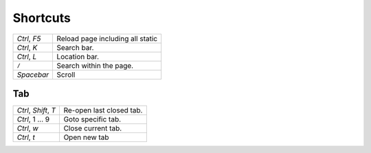 Shortcuts
*********

+---------------------------+----------------------------------+
| *Ctrl*, *F5*              | Reload page including all static |
+---------------------------+----------------------------------+
| *Ctrl*, *K*               | Search bar.                      |
+---------------------------+----------------------------------+
| *Ctrl*, *L*               | Location bar.                    |
+---------------------------+----------------------------------+
| ``/``                     | Search within the page.          |
+---------------------------+----------------------------------+
| *Spacebar*                | Scroll                           |
+---------------------------+----------------------------------+

Tab
===

+---------------------------+----------------------------------+
| *Ctrl*, *Shift*, *T*      | Re-open last closed tab.         |
+---------------------------+----------------------------------+
| *Ctrl*, 1 ... 9           | Goto specific tab.               |
+---------------------------+----------------------------------+
| *Ctrl*, *w*               | Close current tab.               |
+---------------------------+----------------------------------+
| *Ctrl*, *t*               | Open new tab                     |
+---------------------------+----------------------------------+

